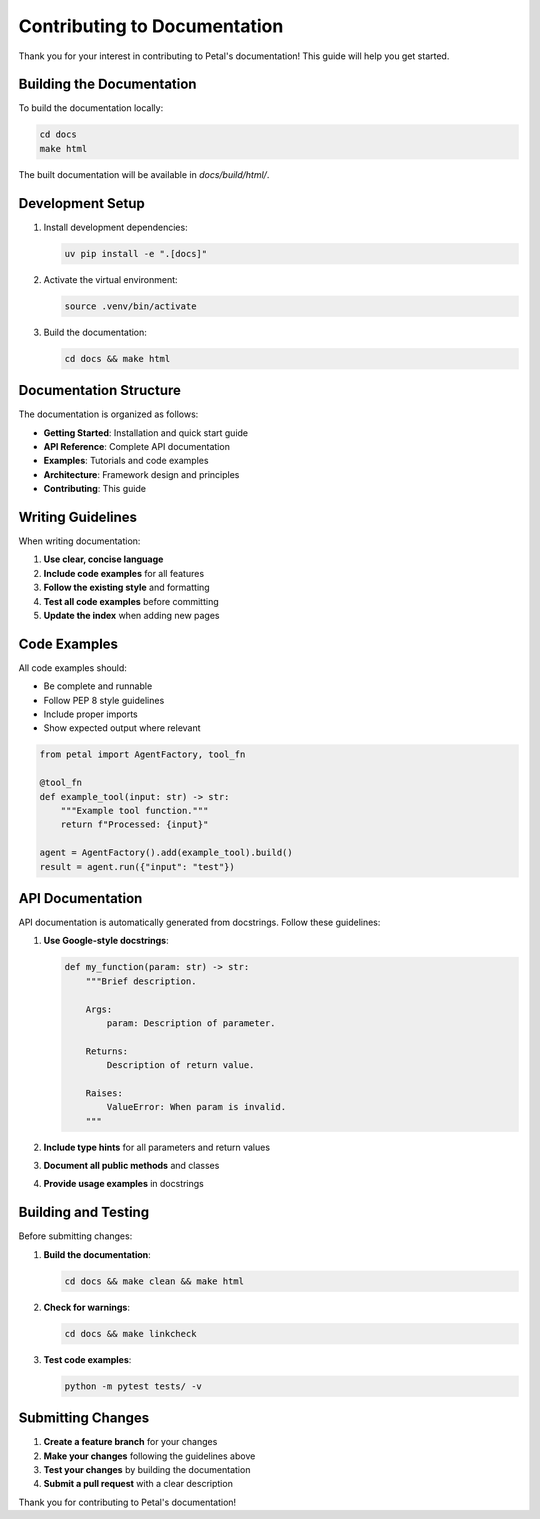 Contributing to Documentation
=============================

Thank you for your interest in contributing to Petal's documentation! This guide will help you get started.

Building the Documentation
--------------------------

To build the documentation locally:

.. code-block:: bash

   cd docs
   make html

The built documentation will be available in `docs/build/html/`.

Development Setup
-----------------

1. Install development dependencies:

   .. code-block:: bash

      uv pip install -e ".[docs]"

2. Activate the virtual environment:

   .. code-block:: bash

      source .venv/bin/activate

3. Build the documentation:

   .. code-block:: bash

      cd docs && make html

Documentation Structure
-----------------------

The documentation is organized as follows:

- **Getting Started**: Installation and quick start guide
- **API Reference**: Complete API documentation
- **Examples**: Tutorials and code examples
- **Architecture**: Framework design and principles
- **Contributing**: This guide

Writing Guidelines
------------------

When writing documentation:

1. **Use clear, concise language**
2. **Include code examples** for all features
3. **Follow the existing style** and formatting
4. **Test all code examples** before committing
5. **Update the index** when adding new pages

Code Examples
-------------

All code examples should:

- Be complete and runnable
- Follow PEP 8 style guidelines
- Include proper imports
- Show expected output where relevant

.. code-block:: python

   from petal import AgentFactory, tool_fn

   @tool_fn
   def example_tool(input: str) -> str:
       """Example tool function."""
       return f"Processed: {input}"

   agent = AgentFactory().add(example_tool).build()
   result = agent.run({"input": "test"})

API Documentation
-----------------

API documentation is automatically generated from docstrings. Follow these guidelines:

1. **Use Google-style docstrings**:

   .. code-block:: python

      def my_function(param: str) -> str:
          """Brief description.

          Args:
              param: Description of parameter.

          Returns:
              Description of return value.

          Raises:
              ValueError: When param is invalid.
          """

2. **Include type hints** for all parameters and return values
3. **Document all public methods** and classes
4. **Provide usage examples** in docstrings

Building and Testing
--------------------

Before submitting changes:

1. **Build the documentation**:

   .. code-block:: bash

      cd docs && make clean && make html

2. **Check for warnings**:

   .. code-block:: bash

      cd docs && make linkcheck

3. **Test code examples**:

   .. code-block:: bash

      python -m pytest tests/ -v

Submitting Changes
------------------

1. **Create a feature branch** for your changes
2. **Make your changes** following the guidelines above
3. **Test your changes** by building the documentation
4. **Submit a pull request** with a clear description

Thank you for contributing to Petal's documentation!
